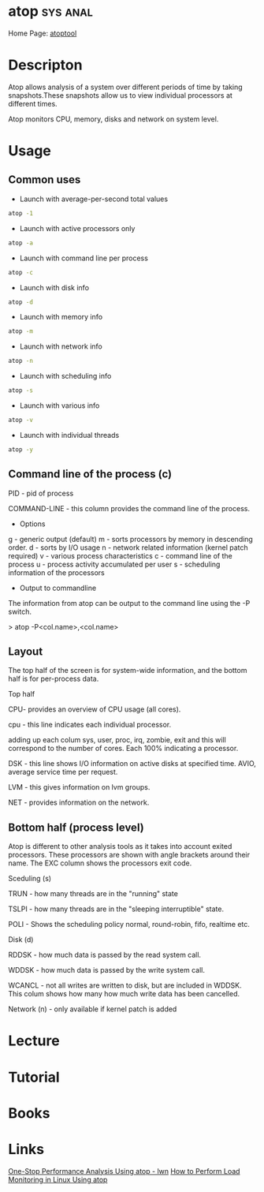 #+TAGS: sys anal


* atop 								   :sys:anal:
Home Page: [[http://www.atoptool.nl/][atoptool]]
* Descripton

Atop allows analysis of a system over different periods of time by
taking snapshots.These snapshots allow us to view individual processors
at different times.

Atop monitors CPU, memory, disks and network on system level.

* Usage
** Common uses
- Launch with average-per-second total values
#+BEGIN_SRC sh
atop -1
#+END_SRC

- Launch with active processors only
#+BEGIN_SRC sh
atop -a
#+END_SRC

- Launch with command line per process
#+BEGIN_SRC sh
atop -c
#+END_SRC

- Launch with disk info
#+BEGIN_SRC sh
atop -d
#+END_SRC

- Launch with memory info
#+BEGIN_SRC sh
atop -m
#+END_SRC

- Launch with network info
#+BEGIN_SRC sh
atop -n
#+END_SRC

- Launch with scheduling info
#+BEGIN_SRC sh
atop -s
#+END_SRC

- Launch with various info
#+BEGIN_SRC sh
atop -v
#+END_SRC

- Launch with individual threads
#+BEGIN_SRC sh
atop -y
#+END_SRC
** Command line of the process (c)

PID - pid of process

COMMAND-LINE - this column provides the command line of the process.

+ Options
g - generic output (default)
m - sorts processors by memory in descending order.
d - sorts by I/O usage
n - network related information (kernel patch required)
v - various process characteristics
c - command line of the process
u - process activity accumulated per user
s - scheduling information of the processors
+ Output to commandline

The information from atop can be output to the command line using the -P
switch.

> atop -P<col.name>,<col.name>

** Layout

The top half of the screen is for system-wide information, and the
bottom half is for per-process data.

Top half

CPU- provides an overview of CPU usage (all cores).  

cpu - this line indicates each individual processor.

adding up each colum sys, user, proc, irq, zombie, exit and this will
correspond to the number of cores. Each 100% indicating a processor.

DSK - this line shows I/O information on active disks at specified time.
AVIO, average service time per request.

LVM - this gives information on lvm groups.

NET - provides information on the network.  

** Bottom half (process level)

Atop is different to other analysis tools as it takes into account
exited processors. These processors are shown with angle brackets around
their name. The EXC column shows the processors exit code.

Sceduling (s) 

TRUN - how many threads are in the "running" state

TSLPI - how many threads are in the "sleeping interruptible" state.

POLI - Shows the scheduling policy normal, round-robin, fifo, realtime
etc.

Disk (d)

RDDSK - how much data is passed by the read system call.

WDDSK - how much data is passed by the write system call.

WCANCL - not all writes are written to disk, but are included in WDDSK.
This colum shows how many how much write data has been cancelled.

Network (n) - only available if kernel patch is added

* Lecture
* Tutorial
* Books
* Links
[[https://lwn.net/Articles/387202/][One-Stop Performance Analysis Using atop - lwn]]
[[https://www.maketecheasier.com/load-monitoring-linux-atop/][How to Perform Load Monitoring in Linux Using atop]]
